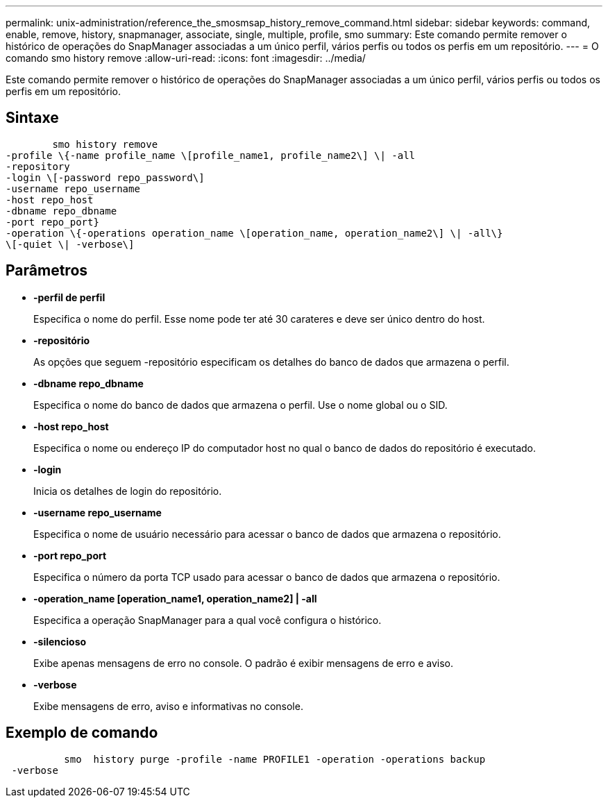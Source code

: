 ---
permalink: unix-administration/reference_the_smosmsap_history_remove_command.html 
sidebar: sidebar 
keywords: command, enable, remove, history, snapmanager, associate, single, multiple, profile, smo 
summary: Este comando permite remover o histórico de operações do SnapManager associadas a um único perfil, vários perfis ou todos os perfis em um repositório. 
---
= O comando smo history remove
:allow-uri-read: 
:icons: font
:imagesdir: ../media/


[role="lead"]
Este comando permite remover o histórico de operações do SnapManager associadas a um único perfil, vários perfis ou todos os perfis em um repositório.



== Sintaxe

[listing]
----

        smo history remove
-profile \{-name profile_name \[profile_name1, profile_name2\] \| -all
-repository
-login \[-password repo_password\]
-username repo_username
-host repo_host
-dbname repo_dbname
-port repo_port}
-operation \{-operations operation_name \[operation_name, operation_name2\] \| -all\}
\[-quiet \| -verbose\]
----


== Parâmetros

* *-perfil de perfil*
+
Especifica o nome do perfil. Esse nome pode ter até 30 carateres e deve ser único dentro do host.

* *-repositório*
+
As opções que seguem -repositório especificam os detalhes do banco de dados que armazena o perfil.

* *-dbname repo_dbname*
+
Especifica o nome do banco de dados que armazena o perfil. Use o nome global ou o SID.

* *-host repo_host*
+
Especifica o nome ou endereço IP do computador host no qual o banco de dados do repositório é executado.

* *-login*
+
Inicia os detalhes de login do repositório.

* *-username repo_username*
+
Especifica o nome de usuário necessário para acessar o banco de dados que armazena o repositório.

* *-port repo_port*
+
Especifica o número da porta TCP usado para acessar o banco de dados que armazena o repositório.

* *-operation_name [operation_name1, operation_name2] | -all*
+
Especifica a operação SnapManager para a qual você configura o histórico.

* *-silencioso*
+
Exibe apenas mensagens de erro no console. O padrão é exibir mensagens de erro e aviso.

* *-verbose*
+
Exibe mensagens de erro, aviso e informativas no console.





== Exemplo de comando

[listing]
----

          smo  history purge -profile -name PROFILE1 -operation -operations backup
 -verbose
----